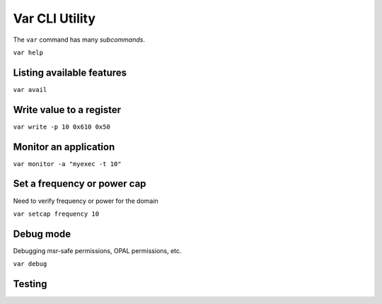 ..
   # Copyright 2019-2022 Lawrence Livermore National Security, LLC and other
   # Variorum Project Developers. See the top-level LICENSE file for details.
   #
   # SPDX-License-Identifier: MIT

#################
 Var CLI Utility
#################

The ``var`` command has many *subcommands*.

``var help``

.. code-block:: console
   usage: var [-h] [-V] [-v]
           {avail,debug,help,monitor,query,read,setcap,write} ...

    CLI for variorum library.

    optional arguments:
      -h, --help            show this help message and exit
      -V, --version         show version number and exit
      -v, --verbose         print additional output during builds

    subcommands:
      {avail,debug,help,monitor,query,read,setcap,write}
        avail               List available features
        debug               Variorum debug utility
        help                Get help on var and its commands
        monitor             Sample performance counters
        query               Query domain features
        read                Read value from register
        setcap              Set a frequency or power cap
        write               Write a value to a register


****************************
 Listing available features
****************************

``var avail``

***************************
 Write value to a register
***************************

``var write -p 10 0x610 0x50``

************************
 Monitor an application
************************

``var monitor -a "myexec -t 10"``

******************************
 Set a frequency or power cap
******************************

Need to verify frequency or power for the domain

``var setcap frequency 10``

************
 Debug mode
************

Debugging msr-safe permissions, OPAL permissions, etc.

``var debug``

************
 Testing
************

.. program-output:: python -V

.. program-output:: echo $PATH

.. program-output:: var help
